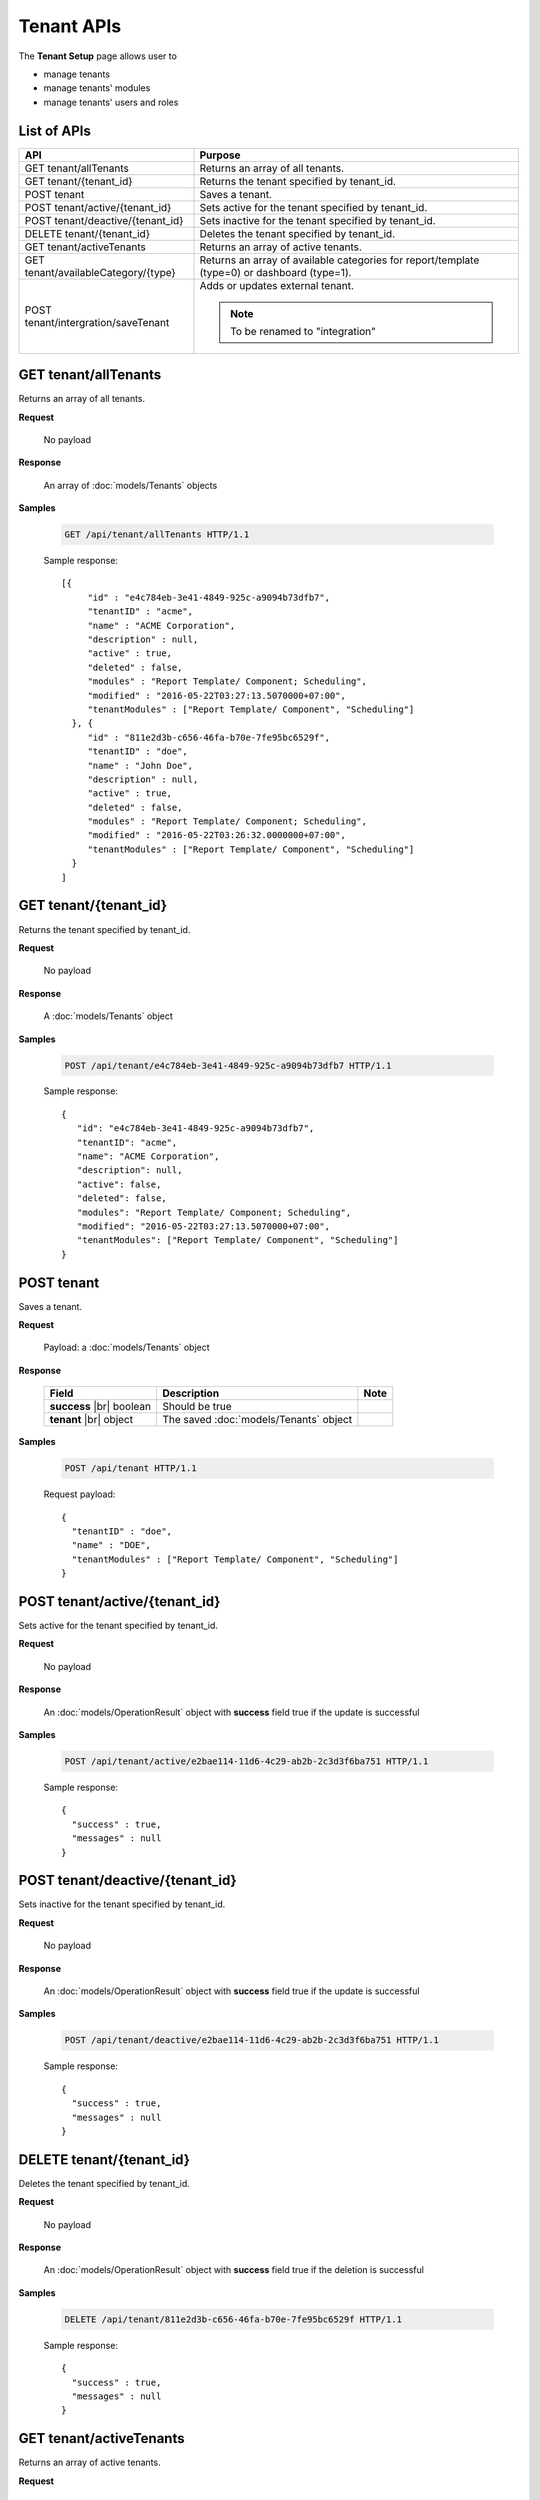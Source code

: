 

============================
Tenant APIs
============================

The **Tenant Setup** page allows user to

* manage tenants
* manage tenants' modules
* manage tenants' users and roles

List of APIs
------------

.. list-table::
   :class: apitable
   :widths: 35 65
   :header-rows: 1

   * - API
     - Purpose
   * - GET tenant/allTenants
     - Returns an array of all tenants.
   * - GET tenant/{tenant_id}
     - Returns the tenant specified by tenant_id.
   * - POST tenant
     - Saves a tenant.
   * - POST tenant/active/{tenant_id}
     - Sets active for the tenant specified by tenant_id.
   * - POST tenant/deactive/{tenant_id}
     - Sets inactive for the tenant specified by tenant_id.
   * - DELETE tenant/{tenant_id}
     - Deletes the tenant specified by tenant_id.
   * - GET tenant/activeTenants
     - Returns an array of active tenants.
   * - GET tenant/availableCategory/{type}
     - Returns an array of available categories for report/template (type=0) or dashboard (type=1).
   * - POST tenant/intergration/saveTenant
     - Adds or updates external tenant.
     
       .. note::
          
          To be renamed to "integration"



GET tenant/allTenants
--------------------------------------------------------------

Returns an array of all tenants.

**Request**

    No payload

**Response**

    An array of :doc:`models/Tenants` objects

**Samples**

   .. code-block:: http

      GET /api/tenant/allTenants HTTP/1.1

   Sample response::

      [{
           "id" : "e4c784eb-3e41-4849-925c-a9094b73dfb7",
           "tenantID" : "acme",
           "name" : "ACME Corporation",
           "description" : null,
           "active" : true,
           "deleted" : false,
           "modules" : "Report Template/ Component; Scheduling",
           "modified" : "2016-05-22T03:27:13.5070000+07:00",
           "tenantModules" : ["Report Template/ Component", "Scheduling"]
        }, {
           "id" : "811e2d3b-c656-46fa-b70e-7fe95bc6529f",
           "tenantID" : "doe",
           "name" : "John Doe",
           "description" : null,
           "active" : true,
           "deleted" : false,
           "modules" : "Report Template/ Component; Scheduling",
           "modified" : "2016-05-22T03:26:32.0000000+07:00",
           "tenantModules" : ["Report Template/ Component", "Scheduling"]
        }
      ]


GET tenant/{tenant_id}
--------------------------------------------------------------

Returns the tenant specified by tenant_id.

**Request**

    No payload

**Response**

    A :doc:`models/Tenants` object

**Samples**

   .. code-block:: http

      POST /api/tenant/e4c784eb-3e41-4849-925c-a9094b73dfb7 HTTP/1.1

   Sample response::

      {
         "id": "e4c784eb-3e41-4849-925c-a9094b73dfb7",
         "tenantID": "acme",
         "name": "ACME Corporation",
         "description": null,
         "active": false,
         "deleted": false,
         "modules": "Report Template/ Component; Scheduling",
         "modified": "2016-05-22T03:27:13.5070000+07:00",
         "tenantModules": ["Report Template/ Component", "Scheduling"]
      }


POST tenant
--------------------------------------------------------------

Saves a tenant.

**Request**

    Payload: a :doc:`models/Tenants` object

**Response**

    .. list-table::
       :header-rows: 1

       *  -  Field
          -  Description
          -  Note
       *  -  **success** |br|
             boolean
          -  Should be true
          -
       *  -  **tenant** |br|
             object
          -  The saved :doc:`models/Tenants` object
          -

**Samples**

   .. code-block:: http

      POST /api/tenant HTTP/1.1

   Request payload::

      {
        "tenantID" : "doe",
        "name" : "DOE",
        "tenantModules" : ["Report Template/ Component", "Scheduling"]
      }

POST tenant/active/{tenant_id}
--------------------------------------------------------------

Sets active for the tenant specified by tenant_id.

**Request**

    No payload

**Response**

    An :doc:`models/OperationResult` object with **success** field true if the update is successful

**Samples**

   .. code-block:: http

      POST /api/tenant/active/e2bae114-11d6-4c29-ab2b-2c3d3f6ba751 HTTP/1.1

   Sample response::

      {
        "success" : true,
        "messages" : null
      }


POST tenant/deactive/{tenant_id}
--------------------------------------------------------------

Sets inactive for the tenant specified by tenant_id.

**Request**

    No payload

**Response**

    An :doc:`models/OperationResult` object with **success** field true if the update is successful

**Samples**

   .. code-block:: http

      POST /api/tenant/deactive/e2bae114-11d6-4c29-ab2b-2c3d3f6ba751 HTTP/1.1

   Sample response::

      {
        "success" : true,
        "messages" : null
      }


DELETE tenant/{tenant_id}
--------------------------------------------------------------

Deletes the tenant specified by tenant_id.

**Request**

    No payload

**Response**

    An :doc:`models/OperationResult` object with **success** field true if the deletion is successful

**Samples**

   .. code-block:: http

      DELETE /api/tenant/811e2d3b-c656-46fa-b70e-7fe95bc6529f HTTP/1.1

   Sample response::

      {
        "success" : true,
        "messages" : null
      }


GET tenant/activeTenants
--------------------------------------------------------------

Returns an array of active tenants.

**Request**

    No payload

**Response**

    An array of :doc:`models/Tenants` objects

**Samples**

   .. code-block:: http

      GET /api/tenant/activeTenants HTTP/1.1

   Sample response::

      [{
         "id": "e4c784eb-3e41-4849-925c-a9094b73dfb7",
         "tenantID": "acme",
         "name": "ACME Corporation",
         "description": null,
         "active": true,
         "deleted": false,
         "modules": "Report Template/ Component; Scheduling",
         "modified": "2016-04-22T03:27:13.5070000+07:00",
         "tenantModules": ["Report Template/ Component", "Scheduling"]
      }]


GET tenant/availableCategory/{type}
--------------------------------------------------------------

Returns an array of available categories for report/template (type=0) or dashboard (type=1).

**Request**

    No payload

**Response**

    An array of :doc:`models/Category` objects

**Samples**

   .. code-block:: http

      GET /api/tenant/availableCategory/0 HTTP/1.1

   Sample response::

      [{
           "reports" : null,
           "name" : "Sample",
           "type" : 0,
           "parentId" : null,
           "tenantId" : null,
           "canDelete" : true,
           "savable" : false,
           "subCategories" : [],
           "status" : 2,
           "id" : "7b604d85-83b6-4c55-8392-eb517f30b75a",
           "state" : 0,
           "inserted" : true,
           "version" : null,
           "created" : null,
           "createdBy" : null,
           "modified" : null,
           "modifiedBy" : null
        }, {
           "reports" : null,
           "name" : "Sample",
           "type" : 0,
           "parentId" : null,
           "tenantId" : null,
           "canDelete" : true,
           "savable" : false,
           "subCategories" : [{
                 "reports" : null,
                 "name" : "Sub",
                 "type" : 0,
                 "parentId" : "8f966b73-bf1d-4c03-87ca-a946898a91db",
                 "tenantId" : null,
                 "canDelete" : true,
                 "savable" : false,
                 "subCategories" : [],
                 "status" : 2,
                 "id" : "ac4219e1-91a7-4c2d-b42c-e27b12681c3c",
                 "state" : 0,
                 "inserted" : true,
                 "version" : null,
                 "created" : null,
                 "createdBy" : null,
                 "modified" : null,
                 "modifiedBy" : null
              }
           ],
           "status" : 2,
           "id" : "8f966b73-bf1d-4c03-87ca-a946898a91db",
           "state" : 0,
           "inserted" : true,
           "version" : null,
           "created" : null,
           "createdBy" : null,
           "modified" : null,
           "modifiedBy" : null
        }, {
           "name" : "Uncategorized",
           "type" : 0,
           "parentId" : null,
           "tenantId" : null,
           "canDelete" : false,
           "savable" : false,
           "subCategories" : [],
           "status" : 1,
           "id" : "00000000-0000-0000-0000-000000000000",
           "state" : 0,
           "inserted" : true,
           "version" : null,
           "created" : null,
           "createdBy" : null,
           "modified" : null,
           "modifiedBy" : null
        }
      ]


POST tenant/intergration/saveTenant
--------------------------------------------------------------

Adds or updates external tenant.

**Request**

    Payload: a :doc:`models/Tenants` object

**Response**

    Should be true

**Samples**

   To be updated
